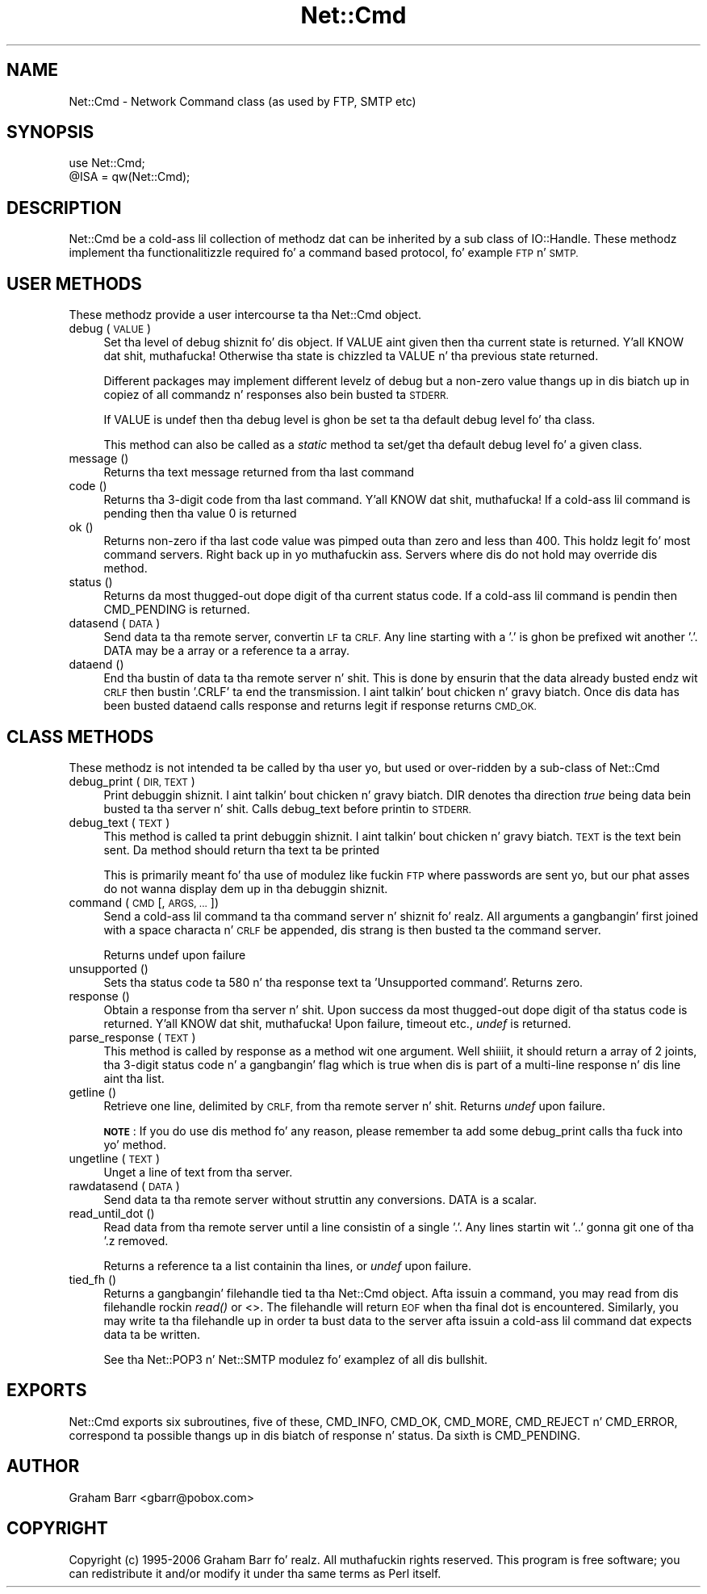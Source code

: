 .\" Automatically generated by Pod::Man 2.27 (Pod::Simple 3.28)
.\"
.\" Standard preamble:
.\" ========================================================================
.de Sp \" Vertical space (when we can't use .PP)
.if t .sp .5v
.if n .sp
..
.de Vb \" Begin verbatim text
.ft CW
.nf
.ne \\$1
..
.de Ve \" End verbatim text
.ft R
.fi
..
.\" Set up some characta translations n' predefined strings.  \*(-- will
.\" give a unbreakable dash, \*(PI'ma give pi, \*(L" will give a left
.\" double quote, n' \*(R" will give a right double quote.  \*(C+ will
.\" give a sickr C++.  Capital omega is used ta do unbreakable dashes and
.\" therefore won't be available.  \*(C` n' \*(C' expand ta `' up in nroff,
.\" not a god damn thang up in troff, fo' use wit C<>.
.tr \(*W-
.ds C+ C\v'-.1v'\h'-1p'\s-2+\h'-1p'+\s0\v'.1v'\h'-1p'
.ie n \{\
.    dz -- \(*W-
.    dz PI pi
.    if (\n(.H=4u)&(1m=24u) .ds -- \(*W\h'-12u'\(*W\h'-12u'-\" diablo 10 pitch
.    if (\n(.H=4u)&(1m=20u) .ds -- \(*W\h'-12u'\(*W\h'-8u'-\"  diablo 12 pitch
.    dz L" ""
.    dz R" ""
.    dz C` ""
.    dz C' ""
'br\}
.el\{\
.    dz -- \|\(em\|
.    dz PI \(*p
.    dz L" ``
.    dz R" ''
.    dz C`
.    dz C'
'br\}
.\"
.\" Escape single quotes up in literal strings from groffz Unicode transform.
.ie \n(.g .ds Aq \(aq
.el       .ds Aq '
.\"
.\" If tha F regista is turned on, we'll generate index entries on stderr for
.\" titlez (.TH), headaz (.SH), subsections (.SS), shit (.Ip), n' index
.\" entries marked wit X<> up in POD.  Of course, you gonna gotta process the
.\" output yo ass up in some meaningful fashion.
.\"
.\" Avoid warnin from groff bout undefined regista 'F'.
.de IX
..
.nr rF 0
.if \n(.g .if rF .nr rF 1
.if (\n(rF:(\n(.g==0)) \{
.    if \nF \{
.        de IX
.        tm Index:\\$1\t\\n%\t"\\$2"
..
.        if !\nF==2 \{
.            nr % 0
.            nr F 2
.        \}
.    \}
.\}
.rr rF
.\"
.\" Accent mark definitions (@(#)ms.acc 1.5 88/02/08 SMI; from UCB 4.2).
.\" Fear. Shiiit, dis aint no joke.  Run. I aint talkin' bout chicken n' gravy biatch.  Save yo ass.  No user-serviceable parts.
.    \" fudge factors fo' nroff n' troff
.if n \{\
.    dz #H 0
.    dz #V .8m
.    dz #F .3m
.    dz #[ \f1
.    dz #] \fP
.\}
.if t \{\
.    dz #H ((1u-(\\\\n(.fu%2u))*.13m)
.    dz #V .6m
.    dz #F 0
.    dz #[ \&
.    dz #] \&
.\}
.    \" simple accents fo' nroff n' troff
.if n \{\
.    dz ' \&
.    dz ` \&
.    dz ^ \&
.    dz , \&
.    dz ~ ~
.    dz /
.\}
.if t \{\
.    dz ' \\k:\h'-(\\n(.wu*8/10-\*(#H)'\'\h"|\\n:u"
.    dz ` \\k:\h'-(\\n(.wu*8/10-\*(#H)'\`\h'|\\n:u'
.    dz ^ \\k:\h'-(\\n(.wu*10/11-\*(#H)'^\h'|\\n:u'
.    dz , \\k:\h'-(\\n(.wu*8/10)',\h'|\\n:u'
.    dz ~ \\k:\h'-(\\n(.wu-\*(#H-.1m)'~\h'|\\n:u'
.    dz / \\k:\h'-(\\n(.wu*8/10-\*(#H)'\z\(sl\h'|\\n:u'
.\}
.    \" troff n' (daisy-wheel) nroff accents
.ds : \\k:\h'-(\\n(.wu*8/10-\*(#H+.1m+\*(#F)'\v'-\*(#V'\z.\h'.2m+\*(#F'.\h'|\\n:u'\v'\*(#V'
.ds 8 \h'\*(#H'\(*b\h'-\*(#H'
.ds o \\k:\h'-(\\n(.wu+\w'\(de'u-\*(#H)/2u'\v'-.3n'\*(#[\z\(de\v'.3n'\h'|\\n:u'\*(#]
.ds d- \h'\*(#H'\(pd\h'-\w'~'u'\v'-.25m'\f2\(hy\fP\v'.25m'\h'-\*(#H'
.ds D- D\\k:\h'-\w'D'u'\v'-.11m'\z\(hy\v'.11m'\h'|\\n:u'
.ds th \*(#[\v'.3m'\s+1I\s-1\v'-.3m'\h'-(\w'I'u*2/3)'\s-1o\s+1\*(#]
.ds Th \*(#[\s+2I\s-2\h'-\w'I'u*3/5'\v'-.3m'o\v'.3m'\*(#]
.ds ae a\h'-(\w'a'u*4/10)'e
.ds Ae A\h'-(\w'A'u*4/10)'E
.    \" erections fo' vroff
.if v .ds ~ \\k:\h'-(\\n(.wu*9/10-\*(#H)'\s-2\u~\d\s+2\h'|\\n:u'
.if v .ds ^ \\k:\h'-(\\n(.wu*10/11-\*(#H)'\v'-.4m'^\v'.4m'\h'|\\n:u'
.    \" fo' low resolution devices (crt n' lpr)
.if \n(.H>23 .if \n(.V>19 \
\{\
.    dz : e
.    dz 8 ss
.    dz o a
.    dz d- d\h'-1'\(ga
.    dz D- D\h'-1'\(hy
.    dz th \o'bp'
.    dz Th \o'LP'
.    dz ae ae
.    dz Ae AE
.\}
.rm #[ #] #H #V #F C
.\" ========================================================================
.\"
.IX Title "Net::Cmd 3pm"
.TH Net::Cmd 3pm "2014-10-01" "perl v5.18.4" "Perl Programmers Reference Guide"
.\" For nroff, turn off justification. I aint talkin' bout chicken n' gravy biatch.  Always turn off hyphenation; it makes
.\" way too nuff mistakes up in technical documents.
.if n .ad l
.nh
.SH "NAME"
Net::Cmd \- Network Command class (as used by FTP, SMTP etc)
.SH "SYNOPSIS"
.IX Header "SYNOPSIS"
.Vb 1
\&    use Net::Cmd;
\&
\&    @ISA = qw(Net::Cmd);
.Ve
.SH "DESCRIPTION"
.IX Header "DESCRIPTION"
\&\f(CW\*(C`Net::Cmd\*(C'\fR be a cold-ass lil collection of methodz dat can be inherited by a sub class
of \f(CW\*(C`IO::Handle\*(C'\fR. These methodz implement tha functionalitizzle required fo' a
command based protocol, fo' example \s-1FTP\s0 n' \s-1SMTP.\s0
.SH "USER METHODS"
.IX Header "USER METHODS"
These methodz provide a user intercourse ta tha \f(CW\*(C`Net::Cmd\*(C'\fR object.
.IP "debug ( \s-1VALUE \s0)" 4
.IX Item "debug ( VALUE )"
Set tha level of debug shiznit fo' dis object. If \f(CW\*(C`VALUE\*(C'\fR aint given
then tha current state is returned. Y'all KNOW dat shit, muthafucka! Otherwise tha state is chizzled ta 
\&\f(CW\*(C`VALUE\*(C'\fR n' tha previous state returned.
.Sp
Different packages
may implement different levelz of debug but a non-zero value thangs up in dis biatch up in 
copiez of all commandz n' responses also bein busted ta \s-1STDERR.\s0
.Sp
If \f(CW\*(C`VALUE\*(C'\fR is \f(CW\*(C`undef\*(C'\fR then tha debug level is ghon be set ta tha default
debug level fo' tha class.
.Sp
This method can also be called as a \fIstatic\fR method ta set/get tha default
debug level fo' a given class.
.IP "message ()" 4
.IX Item "message ()"
Returns tha text message returned from tha last command
.IP "code ()" 4
.IX Item "code ()"
Returns tha 3\-digit code from tha last command. Y'all KNOW dat shit, muthafucka! If a cold-ass lil command is pending
then tha value 0 is returned
.IP "ok ()" 4
.IX Item "ok ()"
Returns non-zero if tha last code value was pimped outa than zero and
less than 400. This holdz legit fo' most command servers. Right back up in yo muthafuckin ass. Servers
where dis do not hold may override dis method.
.IP "status ()" 4
.IX Item "status ()"
Returns da most thugged-out dope digit of tha current status code. If a cold-ass lil command
is pendin then \f(CW\*(C`CMD_PENDING\*(C'\fR is returned.
.IP "datasend ( \s-1DATA \s0)" 4
.IX Item "datasend ( DATA )"
Send data ta tha remote server, convertin \s-1LF\s0 ta \s-1CRLF.\s0 Any line starting
with a '.' is ghon be prefixed wit another '.'.
\&\f(CW\*(C`DATA\*(C'\fR may be a array or a reference ta a array.
.IP "dataend ()" 4
.IX Item "dataend ()"
End tha bustin  of data ta tha remote server n' shit. This is done by ensurin that
the data already busted endz wit \s-1CRLF\s0 then bustin  '.CRLF' ta end the
transmission. I aint talkin' bout chicken n' gravy biatch. Once dis data has been busted \f(CW\*(C`dataend\*(C'\fR calls \f(CW\*(C`response\*(C'\fR and
returns legit if \f(CW\*(C`response\*(C'\fR returns \s-1CMD_OK.\s0
.SH "CLASS METHODS"
.IX Header "CLASS METHODS"
These methodz is not intended ta be called by tha user yo, but used or 
over-ridden by a sub-class of \f(CW\*(C`Net::Cmd\*(C'\fR
.IP "debug_print ( \s-1DIR, TEXT \s0)" 4
.IX Item "debug_print ( DIR, TEXT )"
Print debuggin shiznit. I aint talkin' bout chicken n' gravy biatch. \f(CW\*(C`DIR\*(C'\fR denotes tha direction \fItrue\fR being
data bein busted ta tha server n' shit. Calls \f(CW\*(C`debug_text\*(C'\fR before printin to
\&\s-1STDERR.\s0
.IP "debug_text ( \s-1TEXT \s0)" 4
.IX Item "debug_text ( TEXT )"
This method is called ta print debuggin shiznit. I aint talkin' bout chicken n' gravy biatch. \s-1TEXT\s0 is
the text bein sent. Da method should return tha text ta be printed
.Sp
This is primarily meant fo' tha use of modulez like fuckin \s-1FTP\s0 where passwords
are sent yo, but our phat asses do not wanna display dem up in tha debuggin shiznit.
.IP "command ( \s-1CMD\s0 [, \s-1ARGS, ... \s0])" 4
.IX Item "command ( CMD [, ARGS, ... ])"
Send a cold-ass lil command ta tha command server n' shiznit fo' realz. All arguments a gangbangin' first joined with
a space characta n' \s-1CRLF\s0 be appended, dis strang is then busted ta the
command server.
.Sp
Returns undef upon failure
.IP "unsupported ()" 4
.IX Item "unsupported ()"
Sets tha status code ta 580 n' tha response text ta 'Unsupported command'.
Returns zero.
.IP "response ()" 4
.IX Item "response ()"
Obtain a response from tha server n' shit. Upon success da most thugged-out dope digit
of tha status code is returned. Y'all KNOW dat shit, muthafucka! Upon failure, timeout etc., \fIundef\fR is
returned.
.IP "parse_response ( \s-1TEXT \s0)" 4
.IX Item "parse_response ( TEXT )"
This method is called by \f(CW\*(C`response\*(C'\fR as a method wit one argument. Well shiiiit, it should
return a array of 2 joints, tha 3\-digit status code n' a gangbangin' flag which is true
when dis is part of a multi-line response n' dis line aint tha list.
.IP "getline ()" 4
.IX Item "getline ()"
Retrieve one line, delimited by \s-1CRLF,\s0 from tha remote server n' shit. Returns \fIundef\fR
upon failure.
.Sp
\&\fB\s-1NOTE\s0\fR: If you do use dis method fo' any reason, please remember ta add
some \f(CW\*(C`debug_print\*(C'\fR calls tha fuck into yo' method.
.IP "ungetline ( \s-1TEXT \s0)" 4
.IX Item "ungetline ( TEXT )"
Unget a line of text from tha server.
.IP "rawdatasend ( \s-1DATA \s0)" 4
.IX Item "rawdatasend ( DATA )"
Send data ta tha remote server without struttin any conversions. \f(CW\*(C`DATA\*(C'\fR
is a scalar.
.IP "read_until_dot ()" 4
.IX Item "read_until_dot ()"
Read data from tha remote server until a line consistin of a single '.'.
Any lines startin wit '..' gonna git one of tha '.z removed.
.Sp
Returns a reference ta a list containin tha lines, or \fIundef\fR upon failure.
.IP "tied_fh ()" 4
.IX Item "tied_fh ()"
Returns a gangbangin' filehandle tied ta tha Net::Cmd object.  Afta issuin a
command, you may read from dis filehandle rockin \fIread()\fR or <>.  The
filehandle will return \s-1EOF\s0 when tha final dot is encountered.
Similarly, you may write ta tha filehandle up in order ta bust data to
the server afta issuin a cold-ass lil command dat expects data ta be written.
.Sp
See tha Net::POP3 n' Net::SMTP modulez fo' examplez of all dis bullshit.
.SH "EXPORTS"
.IX Header "EXPORTS"
\&\f(CW\*(C`Net::Cmd\*(C'\fR exports six subroutines, five of these, \f(CW\*(C`CMD_INFO\*(C'\fR, \f(CW\*(C`CMD_OK\*(C'\fR,
\&\f(CW\*(C`CMD_MORE\*(C'\fR, \f(CW\*(C`CMD_REJECT\*(C'\fR n' \f(CW\*(C`CMD_ERROR\*(C'\fR, correspond ta possible thangs up in dis biatch
of \f(CW\*(C`response\*(C'\fR n' \f(CW\*(C`status\*(C'\fR. Da sixth is \f(CW\*(C`CMD_PENDING\*(C'\fR.
.SH "AUTHOR"
.IX Header "AUTHOR"
Graham Barr <gbarr@pobox.com>
.SH "COPYRIGHT"
.IX Header "COPYRIGHT"
Copyright (c) 1995\-2006 Graham Barr fo' realz. All muthafuckin rights reserved.
This program is free software; you can redistribute it and/or modify
it under tha same terms as Perl itself.
